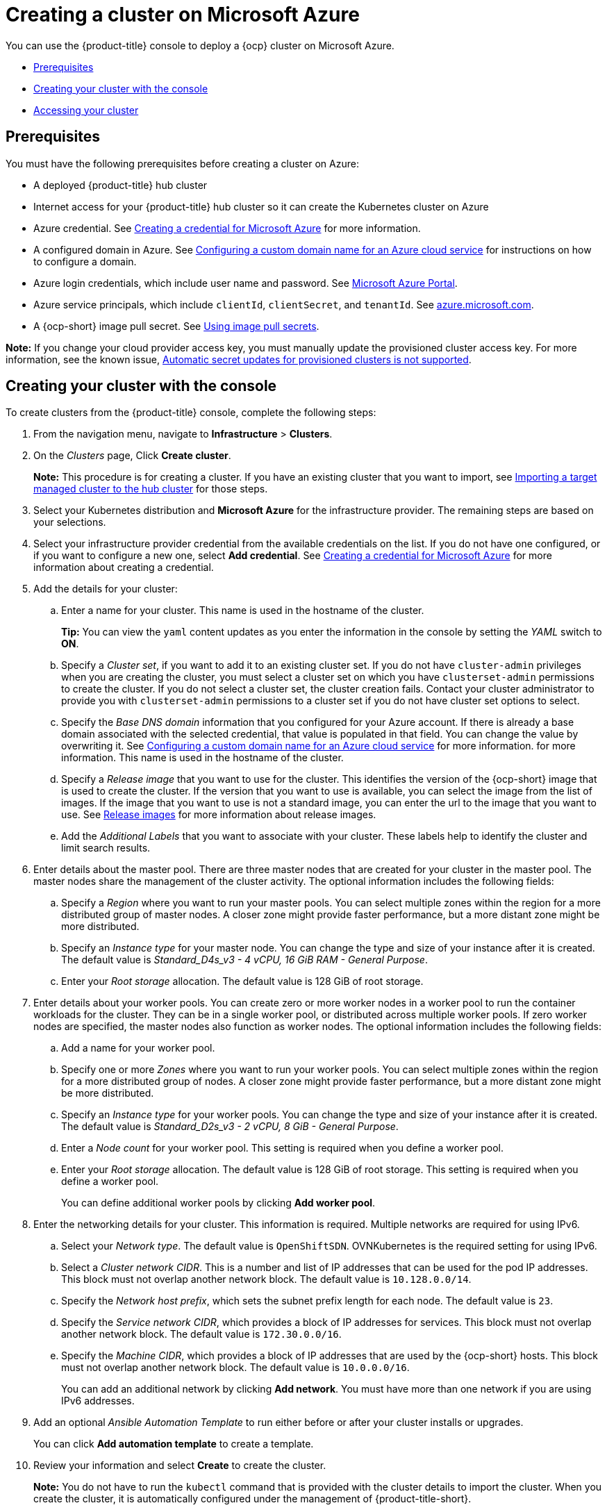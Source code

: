 [#creating-a-cluster-on-microsoft-azure]
= Creating a cluster on Microsoft Azure

You can use the {product-title} console to deploy a {ocp} cluster on Microsoft Azure.

* <<azure_prerequisites,Prerequisites>>
* <<azure_creating-your-cluster-with-the-console,Creating your cluster with the console>>
* <<azure_accessing-your-cluster,Accessing your cluster>>

[#azure_prerequisites]
== Prerequisites

You must have the following prerequisites before creating a cluster on Azure:

* A deployed {product-title} hub cluster
* Internet access for your {product-title} hub cluster so it can create the Kubernetes cluster on Azure
* Azure credential.
See link:../credentials/credential_azure.adoc#creating-a-credential-for-microsoft-azure[Creating a credential for Microsoft Azure] for more information.
* A configured domain in Azure.
See https://docs.microsoft.com/en-us/azure/cloud-services/cloud-services-custom-domain-name-portal[Configuring a custom domain name for an Azure cloud service] for instructions on how to configure a domain.
* Azure login credentials, which include user name and password.
See https://azure.microsoft.com/en-ca/features/azure-portal[Microsoft Azure Portal].
* Azure service principals, which include `clientId`, `clientSecret`, and `tenantId`.
See https://docs.microsoft.com/en-us/cli/azure/create-an-azure-service-principal-azure-cli?view=azure-cli-latest#password-based-authentication[azure.microsoft.com].
* A {ocp-short} image pull secret.
See https://access.redhat.com/documentation/en-us/openshift_container_platform/4.8/html/images/managing-images#using-image-pull-secrets[Using image pull secrets].

*Note:* If you change your cloud provider access key, you must manually update the provisioned cluster access key. For more information, see the known issue, link:../release_notes/known_issues.adoc#automatic-secret-updates-for-provisioned-clusters-is-not-supported[Automatic secret updates for provisioned clusters is not supported].

[#azure_creating-your-cluster-with-the-console]
== Creating your cluster with the console

To create clusters from the {product-title} console, complete the following steps:

. From the navigation menu, navigate to *Infrastructure* > *Clusters*.
. On the _Clusters_ page, Click *Create cluster*.
+
*Note:* This procedure is for creating a cluster.
If you have an existing cluster that you want to import, see xref:../clusters/import.adoc#importing-a-target-managed-cluster-to-the-hub-cluster[Importing a target managed cluster to the hub cluster] for those steps.
. Select your Kubernetes distribution and *Microsoft Azure* for the infrastructure provider. The remaining steps are based on your selections.
. Select your infrastructure provider credential from the available credentials on the list.
If you do not have one configured, or if you want to configure a new one, select *Add credential*. See link:../credentials/credential_azure.adoc#creating-a-credential-for-microsoft-azure[Creating a credential for Microsoft Azure] for more information about creating a credential.
. Add the details for your cluster:
.. Enter a name for your cluster. This name is used in the hostname of the cluster.
+
*Tip:* You can view the `yaml` content updates as you enter the information in the console by setting the _YAML_ switch to *ON*.
.. Specify a _Cluster set_, if you want to add it to an existing cluster set. If you do not have `cluster-admin` privileges when you are creating the cluster, you must select a cluster set on which you have `clusterset-admin` permissions to create the cluster. If you do not select a cluster set, the cluster creation fails. Contact your cluster administrator to provide you with `clusterset-admin` permissions to a cluster set if you do not have cluster set options to select.
.. Specify the _Base DNS domain_ information that you configured for your Azure account. If there is already a base domain associated with the selected credential, that value is populated in that field. You can change the value by overwriting it.
See https://docs.microsoft.com/en-us/azure/cloud-services/cloud-services-custom-domain-name-portal[Configuring a custom domain name for an Azure cloud service] for more information. for more information. This name is used in the hostname of the cluster.
.. Specify a _Release image_ that you want to use for the cluster. This identifies the version of the {ocp-short} image that is used to create the cluster. If the version that you want to use is available, you can select the image from the list of images. If the image that you want to use is not a standard image, you can enter the url to the image that you want to use. See xref:../clusters/release_images.adoc#release-images[Release images] for more information about release images.
.. Add the _Additional Labels_ that you want to associate with your cluster. These labels help to identify the cluster and limit search results.
. Enter details about the master pool. There are three master nodes that are created for your cluster in the master pool. The master nodes share the management of the cluster activity. The optional information includes the following fields:
.. Specify a _Region_ where you want to run your master pools. You can select multiple zones within the region for a more distributed group of master nodes. A closer zone might provide faster performance, but a more distant zone might be more distributed.
.. Specify an _Instance type_ for your master node. You can change the type and size of your instance after it is created. The default value is _Standard_D4s_v3 - 4 vCPU, 16 GiB RAM - General Purpose_.
.. Enter your _Root storage_ allocation. The default value is 128 GiB of root storage.
. Enter details about your worker pools. You can create zero or more worker nodes in a worker pool to run the container workloads for the cluster. They can be in a single worker pool, or distributed across multiple worker pools. If zero worker nodes are specified, the master nodes also function as worker nodes. The optional information includes the following fields:
.. Add a name for your worker pool.
.. Specify one or more _Zones_ where you want to run your worker pools. You can select multiple zones within the region for a more distributed group of nodes. A closer zone might provide faster performance, but a more distant zone might be more distributed.
.. Specify an _Instance type_ for your worker pools. You can change the type and size of your instance after it is created. The default value is __Standard_D2s_v3 - 2 vCPU, 8 GiB - General Purpose__.
.. Enter a _Node count_ for your worker pool. This setting is required when you define a worker pool.
.. Enter your _Root storage_ allocation. The default value is 128 GiB of root storage. This setting is required when you define a worker pool.
+
You can define additional worker pools by clicking *Add worker pool*.
. Enter the networking details for your cluster. This information is required. Multiple networks are required for using IPv6.
.. Select your _Network type_. The default value is `OpenShiftSDN`. OVNKubernetes is the required setting for using IPv6. 
.. Select a _Cluster network CIDR_. This is a number and list of IP addresses that can be used for the pod IP addresses. This block must not overlap another network block. The default value is `10.128.0.0/14`.  
.. Specify the _Network host prefix_, which sets the subnet prefix length for each node. The default value is `23`. 
.. Specify the _Service network CIDR_, which provides a block of IP addresses for services. This block must not overlap another network block. The default value is `172.30.0.0/16`.
.. Specify the _Machine CIDR_, which provides a block of IP addresses that are used by the {ocp-short} hosts. This block must not overlap another network block. The default value is `10.0.0.0/16`.
+
You can add an additional network by clicking *Add network*. You must have more than one network if you are using IPv6 addresses. 
. Add an optional _Ansible Automation Template_ to run either before or after your cluster installs or upgrades.
+
You can click *Add automation template* to create a template.  
. Review your information and select *Create* to create the cluster. 
+
*Note:* You do not have to run the `kubectl` command that is provided with the cluster details to import the cluster. When you create the cluster, it is automatically configured under the management of {product-title-short}. 

[#azure_accessing-your-cluster]
== Accessing your cluster

To access a cluster that is managed by {product-title}, complete the following steps:

. From the {product-title} navigation menu, navigate to *Infrastructure* > *Clusters*.
. Select the name of the cluster that you created or want to access.
The cluster details are displayed.
. Select *Reveal credentials* to view the user name and password for the cluster.
Note these values to use when you log in to the cluster.
. Select *Console URL* to link to the cluster.
. Log in to the cluster by using the user ID and password that you found in step 3.
